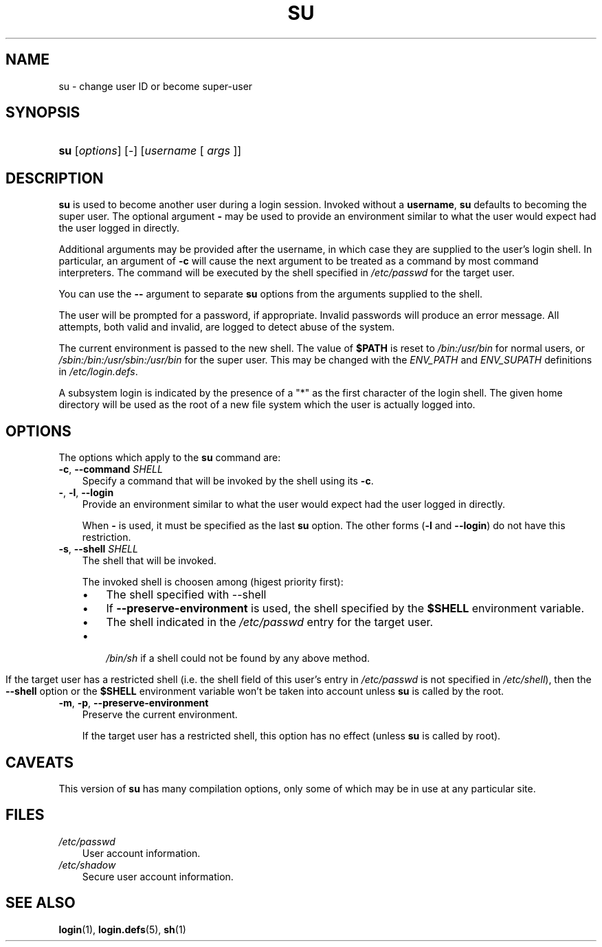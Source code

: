 .\"     Title: su
.\"    Author: 
.\" Generator: DocBook XSL Stylesheets v1.70.1 <http://docbook.sf.net/>
.\"      Date: 06/06/2006
.\"    Manual: User Commands
.\"    Source: User Commands
.\"
.TH "SU" "1" "06/06/2006" "User Commands" "User Commands"
.\" disable hyphenation
.nh
.\" disable justification (adjust text to left margin only)
.ad l
.SH "NAME"
su \- change user ID or become super\-user
.SH "SYNOPSIS"
.HP 3
\fBsu\fR [\fIoptions\fR] [\-] [\fIusername\fR\ [\ \fIargs\fR\ ]]
.SH "DESCRIPTION"
.PP

\fBsu\fR
is used to become another user during a login session. Invoked without a
\fBusername\fR,
\fBsu\fR
defaults to becoming the super user. The optional argument
\fB\-\fR
may be used to provide an environment similar to what the user would expect had the user logged in directly.
.PP
Additional arguments may be provided after the username, in which case they are supplied to the user's login shell. In particular, an argument of
\fB\-c\fR
will cause the next argument to be treated as a command by most command interpreters. The command will be executed by the shell specified in
\fI/etc/passwd\fR
for the target user.
.PP
You can use the
\fB\-\-\fR
argument to separate
\fBsu\fR
options from the arguments supplied to the shell.
.PP
The user will be prompted for a password, if appropriate. Invalid passwords will produce an error message. All attempts, both valid and invalid, are logged to detect abuse of the system.
.PP
The current environment is passed to the new shell. The value of
\fB$PATH\fR
is reset to
\fI/bin:/usr/bin\fR
for normal users, or
\fI/sbin:/bin:/usr/sbin:/usr/bin\fR
for the super user. This may be changed with the
\fIENV_PATH\fR
and
\fIENV_SUPATH\fR
definitions in
\fI/etc/login.defs\fR.
.PP
A subsystem login is indicated by the presence of a "*" as the first character of the login shell. The given home directory will be used as the root of a new file system which the user is actually logged into.
.SH "OPTIONS"
.PP
The options which apply to the
\fBsu\fR
command are:
.TP 3n
\fB\-c\fR, \fB\-\-command\fR \fISHELL\fR
Specify a command that will be invoked by the shell using its
\fB\-c\fR.
.TP 3n
\fB\-\fR, \fB\-l\fR, \fB\-\-login\fR
Provide an environment similar to what the user would expect had the user logged in directly.
.sp
When
\fB\-\fR
is used, it must be specified as the last
\fBsu\fR
option. The other forms (\fB\-l\fR
and
\fB\-\-login\fR) do not have this restriction.
.TP 3n
\fB\-s\fR, \fB\-\-shell\fR \fISHELL\fR
The shell that will be invoked.
.sp
The invoked shell is choosen among (higest priority first):
.RS 3n
.TP 3n
\(bu
The shell specified with \-\-shell
.TP 3n
\(bu
If
\fB\-\-preserve\-environment\fR
is used, the shell specified by the
\fB$SHELL\fR
environment variable.
.TP 3n
\(bu
The shell indicated in the
\fI/etc/passwd\fR
entry for the target user.
.TP 3n
\(bu

\fI/bin/sh\fR
if a shell could not be found by any above method.
.RE
.IP "" 3n
.sp
If the target user has a restricted shell (i.e. the shell field of this user's entry in
\fI/etc/passwd\fR
is not specified in
\fI/etc/shell\fR), then the
\fB\-\-shell\fR
option or the
\fB$SHELL\fR
environment variable won't be taken into account unless
\fBsu\fR
is called by the root.
.TP 3n
\fB\-m\fR, \fB\-p\fR, \fB\-\-preserve\-environment\fR
Preserve the current environment.
.sp
If the target user has a restricted shell, this option has no effect (unless
\fBsu\fR
is called by root).
.SH "CAVEATS"
.PP
This version of
\fBsu\fR
has many compilation options, only some of which may be in use at any particular site.
.SH "FILES"
.TP 3n
\fI/etc/passwd\fR
User account information.
.TP 3n
\fI/etc/shadow\fR
Secure user account information.
.SH "SEE ALSO"
.PP
\fBlogin\fR(1),
\fBlogin.defs\fR(5),
\fBsh\fR(1)
